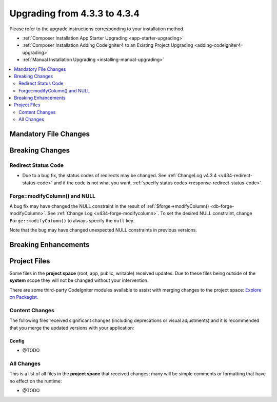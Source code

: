 ##############################
Upgrading from 4.3.3 to 4.3.4
##############################

Please refer to the upgrade instructions corresponding to your installation method.

- :ref:`Composer Installation App Starter Upgrading <app-starter-upgrading>`
- :ref:`Composer Installation Adding CodeIgniter4 to an Existing Project Upgrading <adding-codeigniter4-upgrading>`
- :ref:`Manual Installation Upgrading <installing-manual-upgrading>`

.. contents::
    :local:
    :depth: 2

Mandatory File Changes
**********************

Breaking Changes
****************

Redirect Status Code
====================

- Due to a bug fix, the status codes of redirects may be changed. See
  :ref:`ChangeLog v4.3.4 <v434-redirect-status-code>` and if the code is not
  what you want, :ref:`specify status codes <response-redirect-status-code>`.

Forge::modifyColumn() and NULL
==============================

A bug fix may have changed the NULL constraint in the result of
:ref:`$forge->modifyColumn() <db-forge-modifyColumn>`. See
:ref:`Change Log <v434-forge-modifycolumn>`.
To set the desired NULL constraint, change ``Forge::modifyColumn()`` to always
specify the ``null`` key.

Note that the bug may have changed unexpected NULL constraints in previous
versions.

Breaking Enhancements
*********************

Project Files
*************

Some files in the **project space** (root, app, public, writable) received updates. Due to
these files being outside of the **system** scope they will not be changed without your intervention.

There are some third-party CodeIgniter modules available to assist with merging changes to
the project space: `Explore on Packagist <https://packagist.org/explore/?query=codeigniter4%20updates>`_.

Content Changes
===============

The following files received significant changes (including deprecations or visual adjustments)
and it is recommended that you merge the updated versions with your application:

Config
------

- @TODO

All Changes
===========

This is a list of all files in the **project space** that received changes;
many will be simple comments or formatting that have no effect on the runtime:

- @TODO
